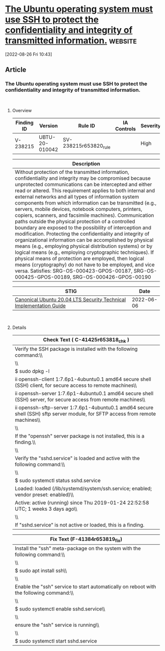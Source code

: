 * [[https://www.stigviewer.com/stig/canonical_ubuntu_20.04_lts/2022-06-06/finding/V-238215][The Ubuntu operating system must use SSH to protect the confidentiality and integrity of transmitted information.]] :website:

[2022-08-26 Fri 10:43]

** Article

*** The Ubuntu operating system must use SSH to protect the confidentiality and integrity of transmitted information.


\\

**** Overview


| Finding ID | Version        | Rule ID               | IA Controls | Severity |
|------------+----------------+-----------------------+-------------+----------|
| V-238215   | UBTU-20-010042 | SV-238215r653820_rule |             | High     |

| Description                                                                                                                                                                                                                                                                                                                                                                                                                                                                                                                                                                                                                                                                                                                                                                                                                                                                                                                                                                                                                                                 |
|-------------------------------------------------------------------------------------------------------------------------------------------------------------------------------------------------------------------------------------------------------------------------------------------------------------------------------------------------------------------------------------------------------------------------------------------------------------------------------------------------------------------------------------------------------------------------------------------------------------------------------------------------------------------------------------------------------------------------------------------------------------------------------------------------------------------------------------------------------------------------------------------------------------------------------------------------------------------------------------------------------------------------------------------------------------|
| Without protection of the transmitted information, confidentiality and integrity may be compromised because unprotected communications can be intercepted and either read or altered. This requirement applies to both internal and external networks and all types of information system components from which information can be transmitted (e.g., servers, mobile devices, notebook computers, printers, copiers, scanners, and facsimile machines). Communication paths outside the physical protection of a controlled boundary are exposed to the possibility of interception and modification. Protecting the confidentiality and integrity of organizational information can be accomplished by physical means (e.g., employing physical distribution systems) or by logical means (e.g., employing cryptographic techniques). If physical means of protection are employed, then logical means (cryptography) do not have to be employed, and vice versa. Satisfies: SRG-OS-000423-GPOS-00187, SRG-OS-000425-GPOS-00189, SRG-OS-000426-GPOS-00190 |

| STIG                                                                                                                    | Date       |
|-------------------------------------------------------------------------------------------------------------------------+------------|
| [[/stig/canonical_ubuntu_20.04_lts/2022-06-06/%20][Canonical Ubuntu 20.04 LTS Security Technical Implementation Guide]] | 2022-06-06 |

\\

**** Details


| Check Text ( C-41425r653818_chk )                                                                                             |
|-------------------------------------------------------------------------------------------------------------------------------|
| Verify the SSH package is installed with the following command:\\                                                             |
| \\                                                                                                                            |
| $ sudo dpkg -l | grep openssh\\                                                                                               |
| ii openssh-client 1:7.6p1-4ubuntu0.1 amd64 secure shell (SSH) client, for secure access to remote machines\\                  |
| ii openssh-server 1:7.6p1-4ubuntu0.1 amd64 secure shell (SSH) server, for secure access from remote machines\\                |
| ii openssh-sftp-server 1:7.6p1-4ubuntu0.1 amd64 secure shell (SSH) sftp server module, for SFTP access from remote machines\\ |
| \\                                                                                                                            |
| If the "openssh" server package is not installed, this is a finding.\\                                                        |
| \\                                                                                                                            |
| Verify the "sshd.service" is loaded and active with the following command:\\                                                  |
| \\                                                                                                                            |
| $ sudo systemctl status sshd.service | egrep -i "(active|loaded)"\\                                                           |
| Loaded: loaded (/lib/systemd/system/ssh.service; enabled; vendor preset: enabled)\\                                           |
| Active: active (running) since Thu 2019-01-24 22:52:58 UTC; 1 weeks 3 days ago\\                                              |
| \\                                                                                                                            |
| If "sshd.service" is not active or loaded, this is a finding.                                                                 |

| Fix Text (F-41384r653819_fix)                                                           |
|-----------------------------------------------------------------------------------------|
| Install the "ssh" meta-package on the system with the following command:\\              |
| \\                                                                                      |
| $ sudo apt install ssh\\                                                                |
| \\                                                                                      |
| Enable the "ssh" service to start automatically on reboot with the following command:\\ |
| \\                                                                                      |
| $ sudo systemctl enable sshd.service\\                                                  |
| \\                                                                                      |
| ensure the "ssh" service is running\\                                                   |
| \\                                                                                      |
| $ sudo systemctl start sshd.service                                                     |

